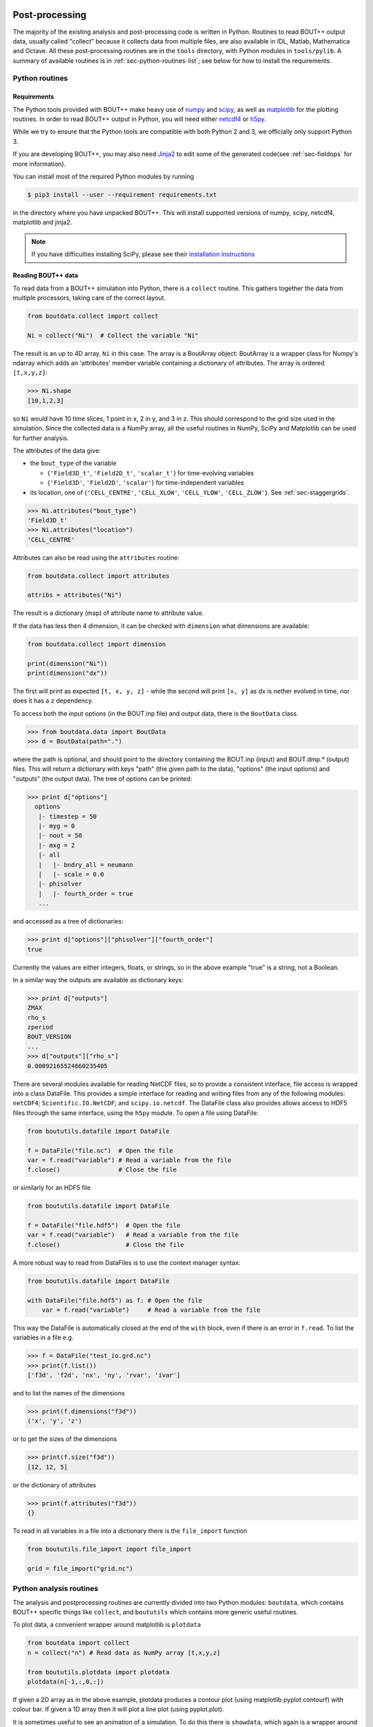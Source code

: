 .. _sec-output:

Post-processing
===============

The majority of the existing analysis and post-processing code is
written in Python. Routines to read BOUT++ output data, usually called
"collect" because it collects data from multiple files, are also
available in IDL, Matlab, Mathematica and Octave. All these
post-processing routines are in the ``tools`` directory, with Python
modules in ``tools/pylib``. A summary of available routines is in
:ref:`sec-python-routines-list`; see below for how to install the
requirements.

.. _sec-pythonroutines:

Python routines
---------------

.. _sec-python-requirements:

Requirements
~~~~~~~~~~~~

The Python tools provided with BOUT++ make heavy use of numpy_ and
scipy_, as well as matplotlib_ for the plotting routines. In order
to read BOUT++ output in Python, you will need either netcdf4_ or h5py_.

While we try to ensure that the Python tools are compatible with both
Python 2 and 3, we officially only support Python 3.

If you are developing BOUT++, you may also need Jinja2_ to edit some
of the generated code(see :ref:`sec-fieldops` for more information).

You can install most of the required Python modules by running

.. code-block:: console

   $ pip3 install --user --requirement requirements.txt

in the directory where you have unpacked BOUT++. This will install
supported versions of numpy, scipy, netcdf4, matplotlib and jinja2.

.. note:: If you have difficulties installing SciPy, please see their
          `installation instructions`_


.. _numpy: http://www.numpy.org/
.. _scipy: http://www.scipy.org/
.. _matplotlib: https://www.matplotlib.org
.. _netcdf4: http://unidata.github.io/netcdf4-python/
.. _h5py: http://www.h5py.org
.. _Jinja2: http://jinja.pocoo.org/
.. _installation instructions: https://www.scipy.org/install.html

Reading BOUT++ data
~~~~~~~~~~~~~~~~~~~

To read data from a BOUT++ simulation into Python, there is a ``collect`` routine.
This gathers together the data from multiple processors, taking care of the correct
layout.

.. code-block:: python

    from boutdata.collect import collect

    Ni = collect("Ni")  # Collect the variable "Ni"

The result is an up to 4D array, ``Ni`` in this case. The array is a BoutArray
object: BoutArray is a wrapper class for Numpy's ndarray which adds an
'attributes' member variable containing a dictionary of attributes.  The array
is ordered ``[t,x,y,z]``:

.. code-block:: python

    >>> Ni.shape
    [10,1,2,3]

so ``Ni`` would have 10 time slices, 1 point in x, 2 in y, and 3 in z.
This should correspond to the grid size used in the simulation.
Since the collected data is a NumPy array, all the useful routines
in NumPy, SciPy and Matplotlib can be used for further analysis.

The attributes of the data give:

- the ``bout_type`` of the variable

  - {``'Field3D_t'``, ``'Field2D_t'``, ``'scalar_t'``} for time-evolving variables

  - {``'Field3D'``, ``'Field2D'``, ``'scalar'``} for time-independent variables

- its location, one of {``'CELL_CENTRE'``, ``'CELL_XLOW'``, ``'CELL_YLOW'``, ``'CELL_ZLOW'``}. See :ref:`sec-staggergrids`.

.. code-block:: python

    >>> Ni.attributes("bout_type")
    'Field3D_t'
    >>> Ni.attributes("location")
    'CELL_CENTRE'

Attributes can also be read using the ``attributes`` routine:

.. code-block:: python

    from boutdata.collect import attributes

    attribs = attributes("Ni")

The result is a dictionary (map) of attribute name to attribute value.

If the data has less then 4 dimension, it can be checked with
``dimension`` what dimensions are available:

.. code-block:: python

    from boutdata.collect import dimension

    print(dimension("Ni"))
    print(dimension("dx"))

The first will print as expected ``[t, x, y, z]`` - while the second
will print ``[x, y]`` as dx is nether evolved in time, nor does it has
a ``z`` dependency.

To access both the input options (in the BOUT.inp file) and output data, there
is the ``BoutData`` class.

.. code-block:: pycon

    >>> from boutdata.data import BoutData
    >>> d = BoutData(path=".")

where the path is optional, and should point to the directory containing the BOUT.inp 
(input) and BOUT.dmp.* (output) files. This will return a dictionary with keys
"path" (the given path to the data), "options" (the input options) and "outputs" (the output data).
The tree of options can be printed:

.. code-block:: pycon

    >>> print d["options"]
      options
       |- timestep = 50
       |- myg = 0
       |- nout = 50
       |- mxg = 2
       |- all
       |   |- bndry_all = neumann
       |   |- scale = 0.0
       |- phisolver
       |   |- fourth_order = true        
       ...

and accessed as a tree of dictionaries:

.. code-block:: pycon

    >>> print d["options"]["phisolver"]["fourth_order"]
    true

Currently the values are either integers, floats, or strings, so in the above example "true" is a string,
not a Boolean.

In a similar way the outputs are available as dictionary keys:

.. code-block:: pycon

    >>> print d["outputs"]
    ZMAX
    rho_s
    zperiod
    BOUT_VERSION
    ...
    >>> d["outputs"]["rho_s"]
    0.00092165524660235405
    
There are several modules available for reading NetCDF files, so to
provide a consistent interface, file access is wrapped into a class
DataFile. This provides a simple interface for reading and writing files
from any of the following modules: ``netCDF4``;
``Scientific.IO.NetCDF``; and ``scipy.io.netcdf``. The DataFile class
also provides allows access to HDF5 files through the same interface,
using the ``h5py`` module. To open a file using DataFile:

.. code-block:: python

    from boututils.datafile import DataFile

    f = DataFile("file.nc")  # Open the file
    var = f.read("variable") # Read a variable from the file
    f.close()                # Close the file

or similarly for an HDF5 file

.. code-block:: python

    from boututils.datafile import DataFile

    f = DataFile("file.hdf5")  # Open the file
    var = f.read("variable")   # Read a variable from the file
    f.close()                  # Close the file

A more robust way to read from DataFiles is to use the context manager
syntax:

.. code-block:: python

    from boututils.datafile import DataFile

    with DataFile("file.hdf5") as f: # Open the file
        var = f.read("variable")     # Read a variable from the file

This way the DataFile is automatically closed at the end of the ``with``
block, even if there is an error in ``f.read``. To list the variables in
a file e.g.

.. code-block:: pycon

    >>> f = DataFile("test_io.grd.nc")
    >>> print(f.list())
    ['f3d', 'f2d', 'nx', 'ny', 'rvar', 'ivar']

and to list the names of the dimensions

.. code-block:: pycon

    >>> print(f.dimensions("f3d"))
    ('x', 'y', 'z')

or to get the sizes of the dimensions

.. code-block:: pycon

    >>> print(f.size("f3d"))
    [12, 12, 5]

or the dictionary of attributes

.. code-block:: pycon

    >>> print(f.attributes("f3d"))
    {}


To read in all variables in a file into a dictionary there is the
``file_import`` function

.. code-block:: python

    from boututils.file_import import file_import

    grid = file_import("grid.nc")

Python analysis routines
------------------------

The analysis and postprocessing routines are currently divided into two Python modules:
``boutdata``, which contains BOUT++ specific things like ``collect``, and ``boututils``
which contains more generic useful routines.

To plot data, a convenient wrapper around matplotlib is ``plotdata``

.. code-block:: python

    from boutdata import collect
    n = collect("n") # Read data as NumPy array [t,x,y,z]
    
    from boututils.plotdata import plotdata
    plotdata(n[-1,:,0,:])

If given a 2D array as in the above example, plotdata produces a contour plot
(using matplotlib pyplot.contourf) with colour bar. If given a 1D array then it will plot
a line plot (using pyplot.plot).

It is sometimes useful to see an animation of a simulation. To do this there is
``showdata``, which again is a wrapper around matplotlib:

.. code-block:: python

    from boutdata import collect
    n = collect("n") # Read data as NumPy array [t,x,y,z]
    
    from boututils.showdata import showdata
    showdata(n[:,:,0,:])

This always assumes that the first index is time and will be animated over. The above example
animates the variable ``n`` in time, at each time point plotting a contour plot in ``x`` and ``z`` dimensions.
The colour range is kept constant by default. If a 2D array is given to ``showdata`` then a line plot will be
drawn at each time, with the scale being kept constant.



Reading BOUT++ output into IDL
------------------------------

There are several routines provided for reading data from BOUT++
output into IDL. In the directory containing the BOUT++ output files
(usually ``data/``), you can list the variables available using

.. code-block:: idl

    IDL> print, file_list("BOUT.dmp.0.nc")
    Ajpar Apar BOUT_VERSION MXG MXSUB MYG MYSUB MZ NXPE NYPE Ni Ni0 Ni_x Te0 Te_x
    Ti0 Ti_x ZMAX ZMIN iteration jpar phi rho rho_s t_array wci

The ``file_list`` procedure just returns an array, listing all the
variables in a given file.

One thing new users can find confusing is that different simulations may
have very different outputs. This is because **BOUT++ is not a single
physics model**: the variables evolved and written to file are
determined by the model, and will be very different between (for
example) full MHD and reduced Braginskii models. There are however some
variables which all BOUT++ output files contain:

-  ``BOUT_VERSION``, which gives the version number of BOUT++ which
   produced the file. This is mainly to help output processing codes
   handle changes to the output file format. For example, BOUT++ version
   0.30 introduced 2D domain decomposition which needs to be handled
   when collecting data.

-  ``MXG``,\ ``MYG``. These are the sizes of the X and Y guard cells

-  ``MXSUB``, the number of X grid points in each processor. This does
   not include the guard cells, so the total X size of each field will
   be ``MXSUB + 2*MXG``.

-  ``MYSUB``, the number of Y grid points per processor (like MXSUB)

-  ``MZ``, the number of Z points

-  ``NXPE, NYPE``, the number of processors in the X and Y directions.
   ``NXPE * MXSUB + 2*MXG= NX``, ``NYPE * MYSUB = NY``

-  ``ZMIN``, ``ZMAX``, the range of Z in fractions of :math:`2\pi`.

-  ``iteration``, the last timestep in the file

-  ``t_array``, an array of times

Most of these - particularly those concerned with grid size and
processor layout - are used by post-processing routines such as
``collect``, and are seldom needed directly. To read a single variable
from a file, there is the ``file_read`` function:

.. code-block:: idl

    IDL> wci = file_read("BOUT.dmp.0.nc", "wci")
    IDL> print, wci
      9.58000e+06

To read in all the variables in a file into a structure, use the
``file_import`` function:

.. code-block:: idl

    IDL> d = file_import("BOUT.dmp.0.nc")
    IDL> print, d.wci
      9.58000e+06

This is often used to read in the entire grid file at once. Doing this
for output data files can take a long time and use a lot of memory.

Reading from individual files is fine for scalar quantities and time
arrays, but reading arrays which are spread across processors (i.e.
evolving variables) is tedious to do manually. Instead, there is the
``collect`` function to automate this:

.. code-block:: idl

    IDL> ni = collect(var="ni")
    Variable 'ni' not found
    -> Variables are case-sensitive: Using 'Ni'
    Reading from .//BOUT.dmp.0.nc: [0-35][2-6] -> [0-35][0-4]

This function takes care of the case, so that reading “ni” is
automatically corrected to “Ni”. The result is a 4D variable:

.. code-block:: idl

    IDL> help, ni
    NI              FLOAT     = Array[36, 5, 64, 400]

with the indices ``[X, Y, Z, T]``. Note that in the output files, these
variables are stored in ``[T, X, Y, Z]`` format instead but this is
changed by ``collect``. Sometimes you don’t want to read in the entire
array (which may be very large). To read in only a subset, there are
several optional keywords with ``[min,max]`` ranges:

.. code-block:: idl

    IDL> ni = collect(var="Ni", xind=[10,20], yind=[2,2], zind=[0,31],
    tind=[300,399])
    Reading from .//BOUT.dmp.0.nc: [10-20][4-4] -> [10-20][2-2]
    IDL> help, ni
    NI              FLOAT     = Array[11, 1, 32, 100]

Summary of IDL file routines
----------------------------

Functions file\_ can currently only read/write NetCDF files. HDF5 is not
supported yet.

Open a NetCDF file:

.. code-block:: idl

    handle = file_open("filename", /write, /create)

Array of variable names:

.. code-block:: idl

    list = file_list(handle)
    list = file_list("filename")

Number of dimensions:

.. code-block:: idl

    nd = file_ndims(handle, "variable")
    nd = file_ndims("filename", "variable")

Read a variable from file. Inds = [xmin, xmax, ymin, ymax, ...]

.. code-block:: idl

    data = file_read(handle, "variable", inds=inds)
    data = file_read("filename", "variable", inds=inds)

Write a variable to file. For NetCDF it tries to match up dimensions,
and defines new dimensions when needed

.. code-block:: idl

    status = file_write(handle, "variable", data)

Close a file after use

.. code-block:: idl

    file_close, handle

To read in all the data in a file into a structure:

.. code-block:: idl

    data = file_import("filename")

and to write a structure to file:

.. code-block:: idl

    status = file_export("filename", data)

IDL analysis routines
---------------------

Now that the BOUT++ results have been read into IDL, all the usual
analysis and plotting routines can be used. In addition, there are many
useful routines included in the ``idllib`` subdirectory. There is a
``README`` file which describes what each of these routines, but some of
the most useful ones are listed here. All these examples assume there is
a variable ``P`` which has been read into IDL as a 4D [x,y,z,t]
variable:

-  ``fft_deriv`` and ``fft_integrate`` which differentiate and integrate
   periodic functions.

-  ``get_integer``, ``get_float``, and ``get_yesno`` request integers,
   floats and a yes/no answer from the user respectively.

-  ``showdata`` animates 1 or 2-dimensional variables. Useful for
   quickly displaying results in different ways. This is useful for
   taking a quick look at the data, but can also produce bitmap outputs
   for turning into a movie for presentation. To show an animated
   surface plot at a particular poloidal location (32 here):

   .. code-block:: idl

       IDL> showdata, p[*,32,*,*]

   To turn this into a contour plot,

   .. code-block:: idl

       IDL> showdata, p[*,32,*,*], /cont

   To show a slice through this at a particular toroidal location (0
   here):

   .. code-block:: idl

       IDL> showdata, p[*,32,0,*]

   There are a few other options, and ways to show data using this code;
   see the README file, or comments in ``showdata.pro``. Instead of
   plotting to screen, showdata can produce a series of numbered bitmap
   images by using the ``bmp`` option

   .. code-block:: idl

       IDL> showdata, p[*,32,*,*], /cont, bmp="result_"

   which will produce images called ``result_0000.bmp``,
   ``result_0001.bmp`` and so on. Note that the plotting should not be
   obscured or minimised, since this works by plotting to screen, then
   grabbing an image of the resulting plot.

-  ``moment_xyzt`` takes a 4D variable (such as those from ``collect``),
   and calculates RMS, DC and AC components in the Z direction.

-  ``safe_colors`` A general routine for IDL which arranges the color
   table so that colors are numbered 1 (black), 2 (red), 3 (green), 4
   (blue). Useful for plotting, and used by many other routines in this
   library.

There are many other useful routines in the ``idllib`` directory. See
the ``idllib/README`` file for a short description of each one.

Matlab routines
---------------

These are Matlab routines for collecting data, showing animation and
performing some basic analysis. To use these routines, either you may
copy these routines (from **tools/matlablib**) directly to your present
working directory or a path to **tools/matlablib** should be added
before analysis.

.. code-block:: matlab

    >> addpath <full_path_BOUT_directory>/tools/matlablib/

Now, the first routine to collect data and import it to Matlab for
further analysis is

.. code-block:: matlab

    >> var = import_dmp(path,var_name);

Here, *path* is the path where the output data in netcdf format has been
dumped. *var\_name* is the name of variable which user want to load for
further analysis. For example, to load “P” variable from present working
directory:

.. code-block:: matlab

    >> P = import_dmp('.','P');

Variable “P” can be any of [X,Y,Z,T]/[X,Y,Z]/[X,Y]/Constant formats. If
we are going to Import a large data set with [X,Y,Z,T] format. Normally
such data files are of very big size and Matlab goes out of memory/ or
may take too much time to load data for all time steps. To resolve this
limitation of above routine *import\_dmp*, another routine
*import\_data\_netcdf* is being provided. It serves all purposes the
routine *import\_dmp* does but also gives user freedom to import data at
only few/specific time steps.

.. code-block:: matlab

    >> var = import_data_netcdf(path,var_name,nt,ntsp);

Here, *path* and *var\_name* are same variables as described before.
*nt* is the number of time steps user wish to load data. *ntsp* is the
steps at which one wish to write data of of total simulation times the
data written.

.. code-block:: matlab

    >> P = import_data_netcdf('.','P',5,100);

Variable “P” has been imported from present working directory for 5 time
steps. As the original netcdf data contains time information of 500
steps (assume NT=500 in BOUT++ simulations), user will pick only 5 time
steps at steps of *ntsp* i.e. 100 here. Details of other Matlab routines
provided with BOUT++ package can be looked in to README.txt of
**tools/matlablib** directory. The Matlab users can develop their own
routines using ***ncread, ncinfo, ncwrite, ncdisp, netcdf etc.***
functions provided in Matlab package.

Mathematica routines
--------------------

A package to read BOUT++ output data into Mathematica is in
``tools/mathematicalib``. To read data into Mathematica, first add this
directory to Mathematica’s path by putting

.. code-block:: mathematica

       AppendTo[$Path,"/full/path/to/BOUT/tools/mathematicalib"]

in your Mathematica startup file (usually
``$HOME/.Mathematica/Kernel/init.m`` ). To use the package, call

.. code-block:: mathematica

       Import["BoutCollect.m"]

from inside Mathematica. Then you can use e.g.

.. code-block:: mathematica

       f=BoutCollect[variable,path->"data"]

or

.. code-block:: mathematica

       f=BoutCollect[variable,path->"data"]

’ ``bc``\ ’ is a shorthand for ’\ ``BoutCollect`` ’. All options
supported by the Python ``collect()`` function are included, though Info
does nothing yet.

Octave routines
---------------

There is minimal support for reading data into Octave, which has been
tested on Octave 3.2. It requires the ``octcdf`` library to access
NetCDF files.

.. code-block:: octave

    f = bcollect()  # optional path argument is "." by default

    f = bsetxrange(f, 1, 10) # Set ranges
    # Same for y, z, and t (NOTE: indexing from 1!)

    u = bread(f, "U")  # Finally read the variable

.. _sec-reproducibility:

Reproducibility and provenance tracking
=======================================

To help with reproducibility of simulations and provenance tracking of
data, BOUT++ saves some metadata into output files.

.. note:: Most of this is only saved when using NetCDF for output;
          HDF5 output has a known bug writing string variables and
          will be removed in v5.

.. table:: Provenance tracking metadata attributes

   +---------------------------------------------------------------------------+
   | File attributes                                                           |
   +=============================+=============================================+
   | `BOUT_REVISION`             | Git hash of the BOUT++ version that the     |
   |                             | code was compiled with.                     |
   +-----------------------------+---------------------------------------------+

.. table:: Provenance tracking metadata variables

   +---------------------------------------------------------------------------+
   | Variables                                                                 |
   +=============================+=============================================+
   | `run_id`                    | Unique identifier (UUID) for a run          |
   +-----------------------------+---------------------------------------------+
   | `run_restart_from`          | If the run was restarted, the `run_id` of   |
   |                             | the run it was restarted from.              |
   |                             | `"zzzzzzzzzzzzzzzzzzzzzzzzzzzzzzzzzzzz"` if |
   |                             | the run was not restarted, or the previous  |
   |                             | run had no `run_id`                         |
   +-----------------------------+---------------------------------------------+

.. table:: Provenance tracking grid metadata variables

   +-----------------------------+---------------------------------------------+
   | Grid-related                | These variables are created if a grid file  |
   | variables                   | was used for the run, and if the grid file  |
   |                             | was created with a new enough version of    |
   |                             | hypnotoad                                   |
   +=============================+=============================================+
   | `grid_id`                   | Unique identifier (UUID) for the grid file  |
   +-----------------------------+---------------------------------------------+
   | `hypnotoad_version`         | Version number of hypnotoad used to create  |
   |                             | the grid file                               |
   +-----------------------------+---------------------------------------------+
   | `hypnotoad_git_hash`        | Git hash of the version of hypnotoad used   |
   |                             | to create the grid file (only present if    |
   |                             | hypnotoad is used from a git repo rather    |
   |                             | installed as a package).                    |
   +-----------------------------+---------------------------------------------+
   | `hypnotoad_git_diff`        | Git diff of the version of hypnotoad used   |
   |                             | to create the grid file (only present if    |
   |                             | hypnotoad is used from a git repo rather    |
   |                             | installed as a package and the code was     |
   |                             | changed since the latest commit)            |
   +-----------------------------+---------------------------------------------+
   | `hypnotoad_geqdsk_filename` | Name of the geqdsk file used to create the  |
   |                             | grid (if a geqdsk file was used)            |
   +-----------------------------+---------------------------------------------+
